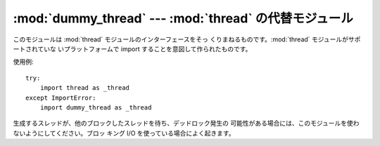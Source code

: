 
:mod:`dummy_thread` --- :mod:`thread` の代替モジュール
======================================================

.. module:: dummy_thread
   :synopsis: thread の代替モジュール。


このモジュールは :mod:`thread` モジュールのインターフェースをそっ くりまねるものです。:mod:`thread` モジュールがサポートされていな
いプラットフォームで import することを意図して作られたものです。

使用例::

   try:
       import thread as _thread
   except ImportError:
       import dummy_thread as _thread

生成するスレッドが、他のブロックしたスレッドを待ち、デッドロック発生の 可能性がある場合には、このモジュールを使わないようにしてください。ブロッ キング I/O
を使っている場合によく起きます。

